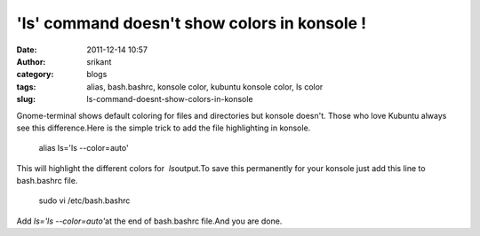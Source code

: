 'ls' command doesn't show colors in konsole !
#############################################
:date: 2011-12-14 10:57
:author: srikant
:category: blogs
:tags: alias, bash.bashrc, konsole color, kubuntu konsole color, ls color
:slug: ls-command-doesnt-show-colors-in-konsole

Gnome-terminal shows default coloring for files and directories but
konsole doesn't. Those who love Kubuntu always see this difference.Here
is the simple trick to add the file highlighting in konsole.

    alias ls='ls --color=auto'

This will highlight the different colors for  *ls*\ output.To save this
permanently for your konsole just add this line to bash.bashrc file.

    sudo vi /etc/bash.bashrc 

Add \ *ls='ls --color=auto'*\ at the end of bash.bashrc file.And you are
done.
